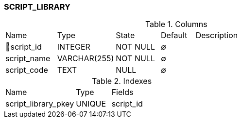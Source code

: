 [[t-script-library]]
=== SCRIPT_LIBRARY



.Columns
[cols="15,17,13,10,45a"]
|===
|Name|Type|State|Default|Description
|🔑script_id
|INTEGER
|NOT NULL
|∅
|

|script_name
|VARCHAR(255)
|NOT NULL
|∅
|

|script_code
|TEXT
|NULL
|∅
|
|===

.Indexes
[cols="30,15,55a"]
|===
|Name|Type|Fields
|script_library_pkey
|UNIQUE
|script_id

|===
